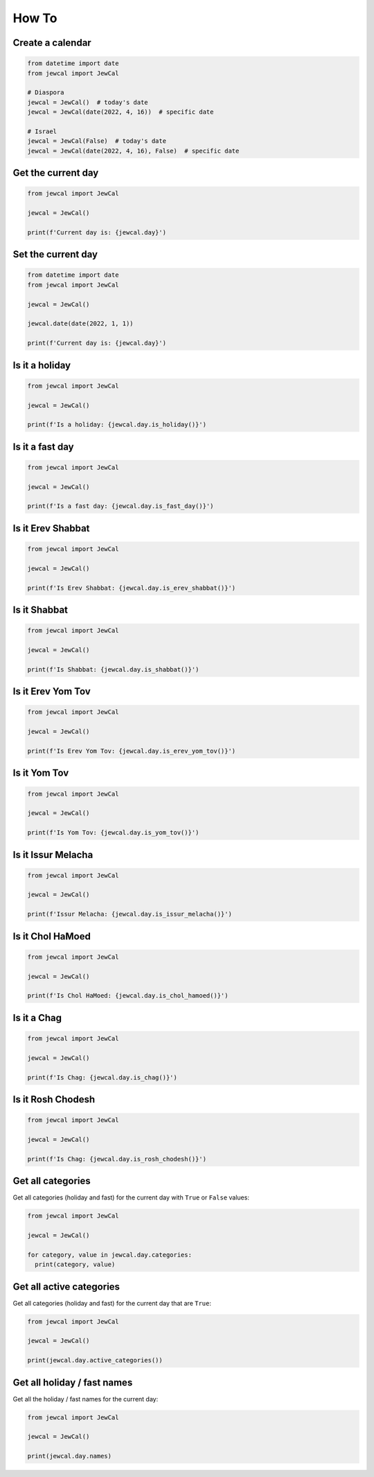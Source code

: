 How To
======

Create a calendar
-----------------

.. code-block:: python

  from datetime import date
  from jewcal import JewCal

  # Diaspora
  jewcal = JewCal()  # today's date
  jewcal = JewCal(date(2022, 4, 16))  # specific date

  # Israel
  jewcal = JewCal(False)  # today's date
  jewcal = JewCal(date(2022, 4, 16), False)  # specific date


Get the current day
-------------------

.. code-block:: python

  from jewcal import JewCal

  jewcal = JewCal()

  print(f'Current day is: {jewcal.day}')


Set the current day
-------------------

.. code-block:: python

  from datetime import date
  from jewcal import JewCal

  jewcal = JewCal()

  jewcal.date(date(2022, 1, 1))

  print(f'Current day is: {jewcal.day}')


Is it a holiday
---------------

.. code-block:: python

  from jewcal import JewCal

  jewcal = JewCal()

  print(f'Is a holiday: {jewcal.day.is_holiday()}')


Is it a fast day
----------------

.. code-block:: python

  from jewcal import JewCal

  jewcal = JewCal()

  print(f'Is a fast day: {jewcal.day.is_fast_day()}')


Is it Erev Shabbat
------------------

.. code-block:: python

  from jewcal import JewCal

  jewcal = JewCal()

  print(f'Is Erev Shabbat: {jewcal.day.is_erev_shabbat()}')


Is it Shabbat
-------------

.. code-block:: python

  from jewcal import JewCal

  jewcal = JewCal()

  print(f'Is Shabbat: {jewcal.day.is_shabbat()}')


Is it Erev Yom Tov
------------------

.. code-block:: python

  from jewcal import JewCal

  jewcal = JewCal()

  print(f'Is Erev Yom Tov: {jewcal.day.is_erev_yom_tov()}')


Is it Yom Tov
------------------

.. code-block:: python

  from jewcal import JewCal

  jewcal = JewCal()

  print(f'Is Yom Tov: {jewcal.day.is_yom_tov()}')


Is it Issur Melacha
-------------------

.. code-block:: python

  from jewcal import JewCal

  jewcal = JewCal()

  print(f'Issur Melacha: {jewcal.day.is_issur_melacha()}')


Is it Chol HaMoed
-----------------

.. code-block:: python

  from jewcal import JewCal

  jewcal = JewCal()

  print(f'Is Chol HaMoed: {jewcal.day.is_chol_hamoed()}')


Is it a Chag
------------

.. code-block:: python

  from jewcal import JewCal

  jewcal = JewCal()

  print(f'Is Chag: {jewcal.day.is_chag()}')


Is it Rosh Chodesh
------------------

.. code-block:: python

  from jewcal import JewCal

  jewcal = JewCal()

  print(f'Is Chag: {jewcal.day.is_rosh_chodesh()}')


Get all categories
------------------

Get all categories (holiday and fast) for the current day with ``True`` or
``False`` values:

.. code-block:: python

  from jewcal import JewCal

  jewcal = JewCal()

  for category, value in jewcal.day.categories:
    print(category, value)

Get all active categories
-------------------------

Get all categories (holiday and fast) for the current day that are ``True``:

.. code-block:: python

  from jewcal import JewCal

  jewcal = JewCal()

  print(jewcal.day.active_categories())


Get all holiday / fast names
----------------------------

Get all the holiday / fast names for the current day:

.. code-block:: python

  from jewcal import JewCal

  jewcal = JewCal()

  print(jewcal.day.names)
